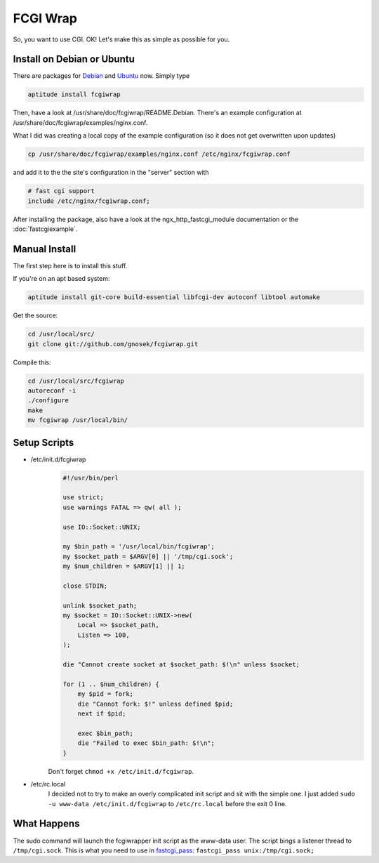 
.. meta::
   :description: An example NGINX configuration that uses fcgiwrap to run CGI applications over FastCGI.

FCGI Wrap
=========

So, you want to use CGI. 
OK! Let's make this as simple as possible for you.

..
   [SSL: CERTIFICATE_VERIFY_FAILED]
   Your reference: http://nginx.localdomain.pl/wiki/FcgiWrap

   Some guy made this, and it's amazing. 
   His guide has a few quirks though. 
   I aim to steer you clear from this.



Install on Debian or Ubuntu
---------------------------

There are packages for `Debian <http://packages.debian.org/squeeze/fcgiwrap>`_ and `Ubuntu <http://packages.ubuntu.com/maverick/fcgiwrap>`_ now. Simply type

.. code-block:: bash

  aptitude install fcgiwrap

Then, have a look at /usr/share/doc/fcgiwrap/README.Debian. 
There's an example configuration at /usr/share/doc/fcgiwrap/examples/nginx.conf.

What I did was creating a local copy of the example configuration (so it does not get overwritten upon updates)

.. code-block:: bash

  cp /usr/share/doc/fcgiwrap/examples/nginx.conf /etc/nginx/fcgiwrap.conf

and add it to the the site's configuration in the "server" section with 

.. code-block:: nginx

  # fast cgi support
  include /etc/nginx/fcgiwrap.conf;

.. todo::
   ..
      The deb package contains an improved init script, which is mirrored :doc:`here <fcgiwrapdebianinitscript>` for completeness.
   
After installing the package, also have a look at the ngx_http_fastcgi_module documentation or the :doc:`fastcgiexample`.



Manual Install
--------------
The first step here is to install this stuff.

If you're on an apt based system:

.. code-block:: bash

  aptitude install git-core build-essential libfcgi-dev autoconf libtool automake


Get the source:

.. code-block:: bash

  cd /usr/local/src/
  git clone git://github.com/gnosek/fcgiwrap.git


Compile this:

.. code-block:: bash

  cd /usr/local/src/fcgiwrap
  autoreconf -i
  ./configure
  make
  mv fcgiwrap /usr/local/bin/



Setup Scripts
-------------

* /etc/init.d/fcgiwrap
    .. todo::
       ..
          Also see the Debian init script :doc:`here <fcgiwrapdebianinitscript>`.

    .. code-block:: perl

      #!/usr/bin/perl

      use strict;
      use warnings FATAL => qw( all );

      use IO::Socket::UNIX;

      my $bin_path = '/usr/local/bin/fcgiwrap';
      my $socket_path = $ARGV[0] || '/tmp/cgi.sock';
      my $num_children = $ARGV[1] || 1;

      close STDIN;

      unlink $socket_path;
      my $socket = IO::Socket::UNIX->new(
          Local => $socket_path,
          Listen => 100,
      );

      die "Cannot create socket at $socket_path: $!\n" unless $socket;

      for (1 .. $num_children) {
          my $pid = fork;
          die "Cannot fork: $!" unless defined $pid;
          next if $pid;

          exec $bin_path;
          die "Failed to exec $bin_path: $!\n";
      }

    Don't forget ``chmod +x /etc/init.d/fcgiwrap``.

* /etc/rc.local
    I decided not to try to make an overly complicated init script and sit with the simple one. 
    I just added ``sudo -u www-data /etc/init.d/fcgiwrap`` to ``/etc/rc.local`` before the exit 0 line.



What Happens
------------
The sudo command will launch the fcgiwrapper init script as the www-data user. 
The script bings a listener thread to ``/tmp/cgi.sock``. 
This is what you need to use in `fastcgi_pass <http://nginx.org/en/docs/http/ngx_http_fastcgi_module.html#fastcgi_pass>`_: ``fastcgi_pass unix:/tmp/cgi.sock;``
